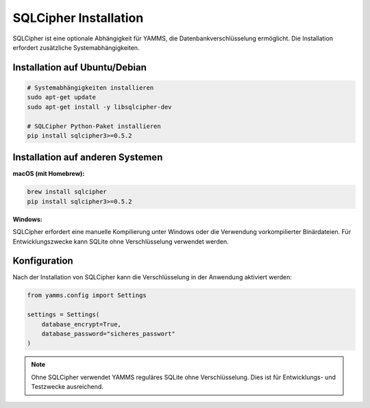 SQLCipher Installation
======================

SQLCipher ist eine optionale Abhängigkeit für YAMMS, die Datenbankverschlüsselung ermöglicht.
Die Installation erfordert zusätzliche Systemabhängigkeiten.

Installation auf Ubuntu/Debian
------------------------------

.. code-block:: bash

   # Systemabhängigkeiten installieren
   sudo apt-get update
   sudo apt-get install -y libsqlcipher-dev

   # SQLCipher Python-Paket installieren
   pip install sqlcipher3>=0.5.2

Installation auf anderen Systemen
---------------------------------

**macOS (mit Homebrew):**

.. code-block:: bash

   brew install sqlcipher
   pip install sqlcipher3>=0.5.2

**Windows:**

SQLCipher erfordert eine manuelle Kompilierung unter Windows oder die Verwendung
vorkompilierter Binärdateien. Für Entwicklungszwecke kann SQLite ohne Verschlüsselung
verwendet werden.

Konfiguration
-------------

Nach der Installation von SQLCipher kann die Verschlüsselung in der Anwendung
aktiviert werden:

.. code-block:: python

   from yamms.config import Settings

   settings = Settings(
       database_encrypt=True,
       database_password="sicheres_passwort"
   )

.. note::
   Ohne SQLCipher verwendet YAMMS reguläres SQLite ohne Verschlüsselung.
   Dies ist für Entwicklungs- und Testzwecke ausreichend.

